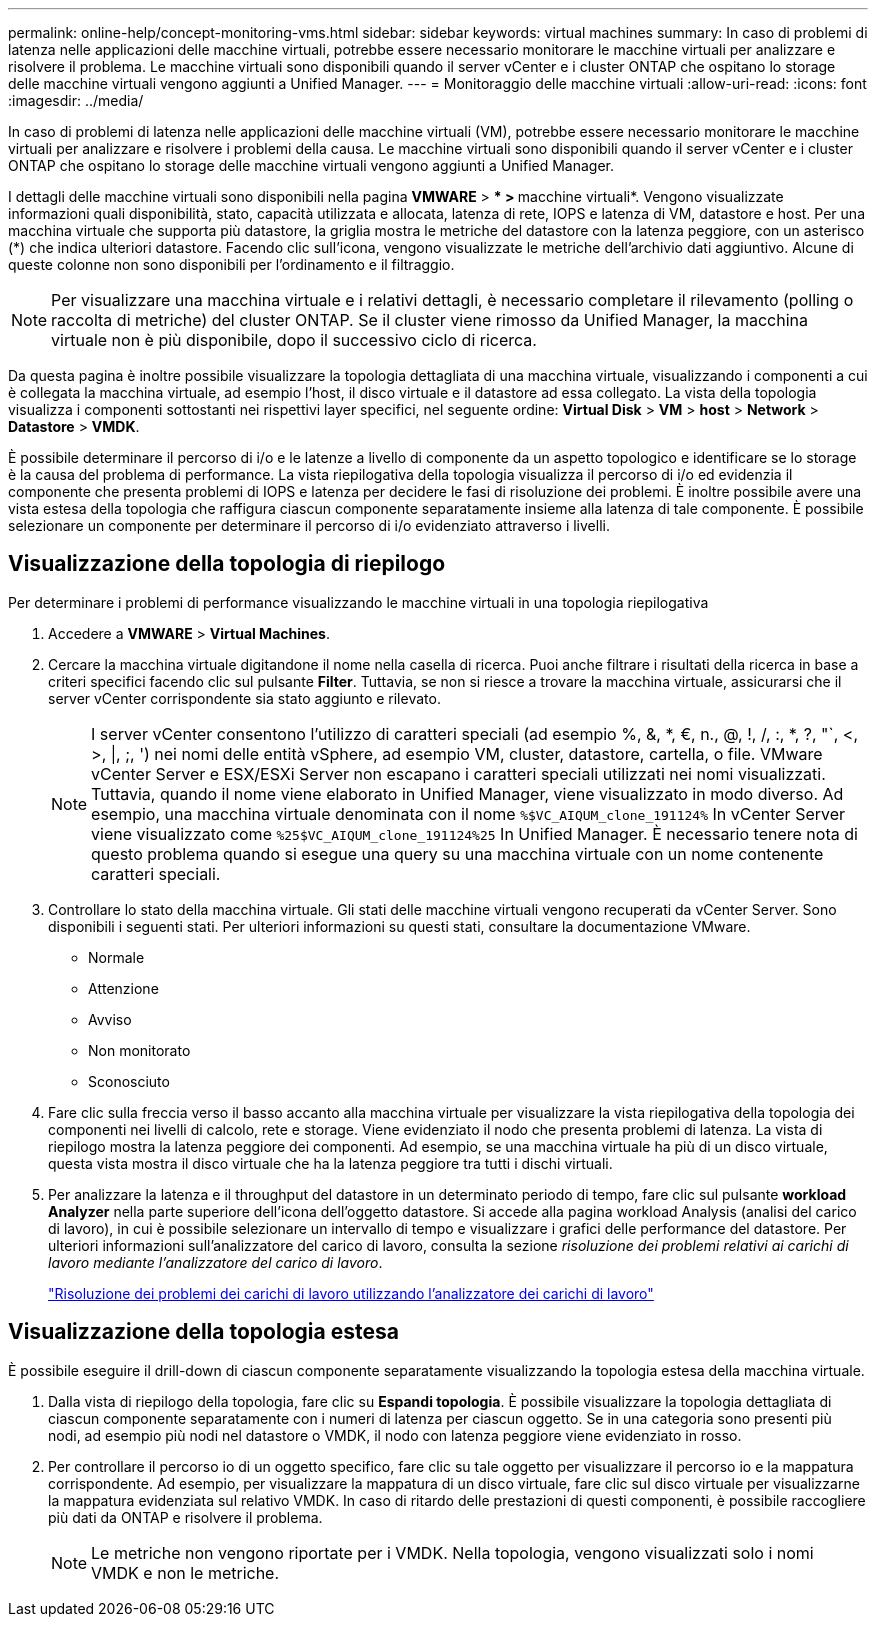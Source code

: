 ---
permalink: online-help/concept-monitoring-vms.html 
sidebar: sidebar 
keywords: virtual machines 
summary: In caso di problemi di latenza nelle applicazioni delle macchine virtuali, potrebbe essere necessario monitorare le macchine virtuali per analizzare e risolvere il problema. Le macchine virtuali sono disponibili quando il server vCenter e i cluster ONTAP che ospitano lo storage delle macchine virtuali vengono aggiunti a Unified Manager. 
---
= Monitoraggio delle macchine virtuali
:allow-uri-read: 
:icons: font
:imagesdir: ../media/


[role="lead"]
In caso di problemi di latenza nelle applicazioni delle macchine virtuali (VM), potrebbe essere necessario monitorare le macchine virtuali per analizzare e risolvere i problemi della causa. Le macchine virtuali sono disponibili quando il server vCenter e i cluster ONTAP che ospitano lo storage delle macchine virtuali vengono aggiunti a Unified Manager.

I dettagli delle macchine virtuali sono disponibili nella pagina *VMWARE* > *** > **macchine virtuali*. Vengono visualizzate informazioni quali disponibilità, stato, capacità utilizzata e allocata, latenza di rete, IOPS e latenza di VM, datastore e host. Per una macchina virtuale che supporta più datastore, la griglia mostra le metriche del datastore con la latenza peggiore, con un asterisco (*) che indica ulteriori datastore. Facendo clic sull'icona, vengono visualizzate le metriche dell'archivio dati aggiuntivo. Alcune di queste colonne non sono disponibili per l'ordinamento e il filtraggio.

[NOTE]
====
Per visualizzare una macchina virtuale e i relativi dettagli, è necessario completare il rilevamento (polling o raccolta di metriche) del cluster ONTAP. Se il cluster viene rimosso da Unified Manager, la macchina virtuale non è più disponibile, dopo il successivo ciclo di ricerca.

====
Da questa pagina è inoltre possibile visualizzare la topologia dettagliata di una macchina virtuale, visualizzando i componenti a cui è collegata la macchina virtuale, ad esempio l'host, il disco virtuale e il datastore ad essa collegato. La vista della topologia visualizza i componenti sottostanti nei rispettivi layer specifici, nel seguente ordine: *Virtual Disk* > *VM* > *host* > *Network* > *Datastore* > *VMDK*.

È possibile determinare il percorso di i/o e le latenze a livello di componente da un aspetto topologico e identificare se lo storage è la causa del problema di performance. La vista riepilogativa della topologia visualizza il percorso di i/o ed evidenzia il componente che presenta problemi di IOPS e latenza per decidere le fasi di risoluzione dei problemi. È inoltre possibile avere una vista estesa della topologia che raffigura ciascun componente separatamente insieme alla latenza di tale componente. È possibile selezionare un componente per determinare il percorso di i/o evidenziato attraverso i livelli.



== Visualizzazione della topologia di riepilogo

Per determinare i problemi di performance visualizzando le macchine virtuali in una topologia riepilogativa

. Accedere a *VMWARE* > *Virtual Machines*.
. Cercare la macchina virtuale digitandone il nome nella casella di ricerca. Puoi anche filtrare i risultati della ricerca in base a criteri specifici facendo clic sul pulsante *Filter*. Tuttavia, se non si riesce a trovare la macchina virtuale, assicurarsi che il server vCenter corrispondente sia stato aggiunto e rilevato.
+
[NOTE]
====
I server vCenter consentono l'utilizzo di caratteri speciali (ad esempio %, &, *, €, n., @, !, /, :, *, ?, "`, <, >, |, ;, ') nei nomi delle entità vSphere, ad esempio VM, cluster, datastore, cartella, o file. VMware vCenter Server e ESX/ESXi Server non escapano i caratteri speciali utilizzati nei nomi visualizzati. Tuttavia, quando il nome viene elaborato in Unified Manager, viene visualizzato in modo diverso. Ad esempio, una macchina virtuale denominata con il nome `%$VC_AIQUM_clone_191124%` In vCenter Server viene visualizzato come `%25$VC_AIQUM_clone_191124%25` In Unified Manager. È necessario tenere nota di questo problema quando si esegue una query su una macchina virtuale con un nome contenente caratteri speciali.

====
. Controllare lo stato della macchina virtuale. Gli stati delle macchine virtuali vengono recuperati da vCenter Server. Sono disponibili i seguenti stati. Per ulteriori informazioni su questi stati, consultare la documentazione VMware.
+
** Normale
** Attenzione
** Avviso
** Non monitorato
** Sconosciuto


. Fare clic sulla freccia verso il basso accanto alla macchina virtuale per visualizzare la vista riepilogativa della topologia dei componenti nei livelli di calcolo, rete e storage. Viene evidenziato il nodo che presenta problemi di latenza. La vista di riepilogo mostra la latenza peggiore dei componenti. Ad esempio, se una macchina virtuale ha più di un disco virtuale, questa vista mostra il disco virtuale che ha la latenza peggiore tra tutti i dischi virtuali.
. Per analizzare la latenza e il throughput del datastore in un determinato periodo di tempo, fare clic sul pulsante *workload Analyzer* nella parte superiore dell'icona dell'oggetto datastore. Si accede alla pagina workload Analysis (analisi del carico di lavoro), in cui è possibile selezionare un intervallo di tempo e visualizzare i grafici delle performance del datastore. Per ulteriori informazioni sull'analizzatore del carico di lavoro, consulta la sezione _risoluzione dei problemi relativi ai carichi di lavoro mediante l'analizzatore del carico di lavoro_.
+
link:concept-troubleshooting-workloads-using-the-workload-analyzer.html["Risoluzione dei problemi dei carichi di lavoro utilizzando l'analizzatore dei carichi di lavoro"]





== Visualizzazione della topologia estesa

È possibile eseguire il drill-down di ciascun componente separatamente visualizzando la topologia estesa della macchina virtuale.

. Dalla vista di riepilogo della topologia, fare clic su *Espandi topologia*. È possibile visualizzare la topologia dettagliata di ciascun componente separatamente con i numeri di latenza per ciascun oggetto. Se in una categoria sono presenti più nodi, ad esempio più nodi nel datastore o VMDK, il nodo con latenza peggiore viene evidenziato in rosso.
. Per controllare il percorso io di un oggetto specifico, fare clic su tale oggetto per visualizzare il percorso io e la mappatura corrispondente. Ad esempio, per visualizzare la mappatura di un disco virtuale, fare clic sul disco virtuale per visualizzarne la mappatura evidenziata sul relativo VMDK. In caso di ritardo delle prestazioni di questi componenti, è possibile raccogliere più dati da ONTAP e risolvere il problema.
+
[NOTE]
====
Le metriche non vengono riportate per i VMDK. Nella topologia, vengono visualizzati solo i nomi VMDK e non le metriche.

====


